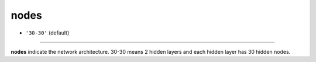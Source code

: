 =====
nodes
=====

- ``'30-30'`` (default)
----

**nodes** indicate the network architecture. 30-30 means 2 hidden layers and each hidden layer has 30 hidden nodes.
